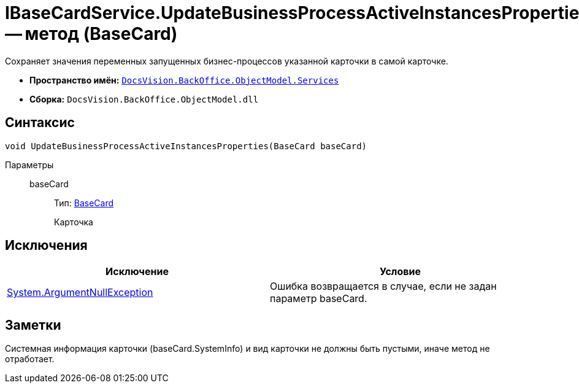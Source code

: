 = IBaseCardService.UpdateBusinessProcessActiveInstancesProperties -- метод (BaseCard)

Сохраняет значения переменных запущенных бизнес-процессов указанной карточки в самой карточке.

* *Пространство имён:* `xref:api/DocsVision/BackOffice/ObjectModel/Services/Services_NS.adoc[DocsVision.BackOffice.ObjectModel.Services]`
* *Сборка:* `DocsVision.BackOffice.ObjectModel.dll`

== Синтаксис

[source,csharp]
----
void UpdateBusinessProcessActiveInstancesProperties(BaseCard baseCard)
----

Параметры::
baseCard:::
Тип: xref:api/DocsVision/BackOffice/ObjectModel/BaseCard_CL.adoc[BaseCard]
+
Карточка

== Исключения

[cols=",",options="header"]
|===
|Исключение |Условие
|http://msdn.microsoft.com/ru-ru/library/system.argumentnullexception.aspx[System.ArgumentNullException] |Ошибка возвращается в случае, если не задан параметр baseCard.
|===

== Заметки

Системная информация карточки (baseCard.SystemInfo) и вид карточки не должны быть пустыми, иначе метод не отработает.
